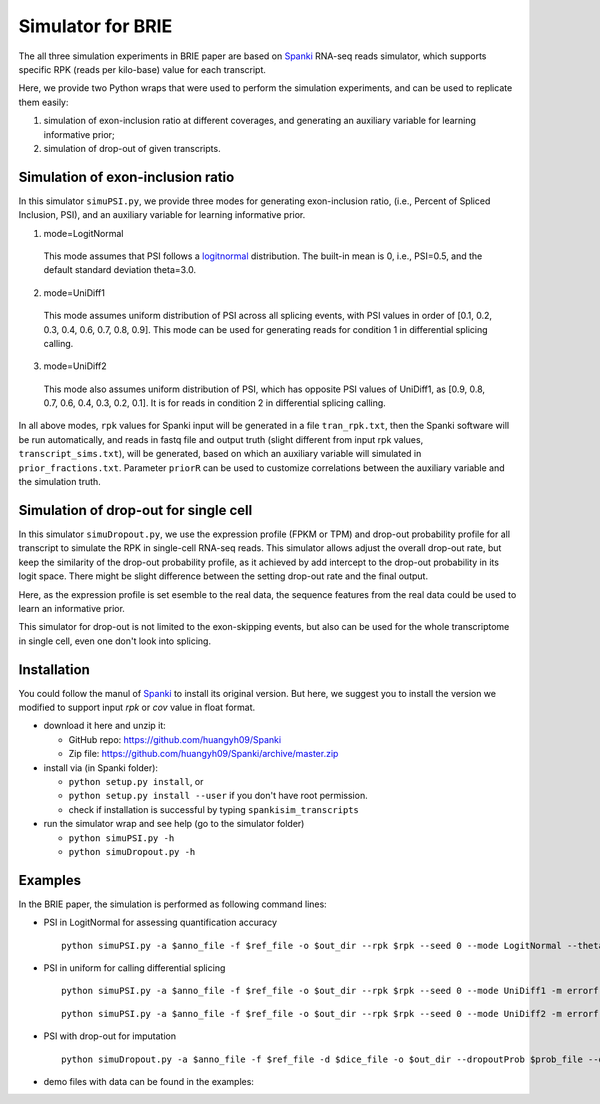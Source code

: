 Simulator for BRIE
==================

The all three simulation experiments in BRIE paper are based on Spanki_ RNA-seq 
reads simulator, which supports specific RPK (reads per kilo-base) value for 
each transcript.

Here, we provide two Python wraps that were used to perform the simulation 
experiments, and can be used to replicate them easily: 

1) simulation of exon-inclusion ratio at different coverages, and generating an
   auxiliary variable for learning informative prior; 

2) simulation of drop-out of given transcripts.


Simulation of exon-inclusion ratio
----------------------------------
In this simulator ``simuPSI.py``, we provide three modes for generating 
exon-inclusion ratio, (i.e., Percent of Spliced Inclusion, PSI), and an 
auxiliary variable for learning informative prior.

1. mode=LogitNormal

  This mode assumes that PSI follows a logitnormal_ distribution. The built-in 
  mean is 0, i.e., PSI=0.5, and the default standard deviation theta=3.0. 

2. mode=UniDiff1

  This mode assumes uniform distribution of PSI across all splicing events, with
  PSI values in order of [0.1, 0.2, 0.3, 0.4, 0.6, 0.7, 0.8, 0.9].
  This mode can be used for generating reads for condition 1 in differential 
  splicing calling. 

3. mode=UniDiff2

  This mode also assumes uniform distribution of PSI, which has opposite PSI 
  values of UniDiff1, as [0.9, 0.8, 0.7, 0.6, 0.4, 0.3, 0.2, 0.1]. It is for 
  reads in condition 2 in differential splicing calling.

In all above modes, ``rpk`` values for Spanki input will be generated in a file 
``tran_rpk.txt``, then the Spanki software will be run automatically, and reads 
in fastq file and output truth (slight different from input rpk values, 
``transcript_sims.txt``), will be generated, based on which an auxiliary variable 
will simulated in ``prior_fractions.txt``. Parameter ``priorR`` can be used to 
customize correlations between the auxiliary variable and the simulation truth.


Simulation of drop-out for single cell
--------------------------------------
In this simulator ``simuDropout.py``, we use the expression profile (FPKM or 
TPM) and drop-out probability profile for all transcript to simulate the RPK in 
single-cell RNA-seq reads. This simulator allows adjust the overall drop-out 
rate, but keep the similarity of the drop-out probability profile, as it 
achieved by add intercept to the drop-out probability in its logit space. There 
might be slight difference between the setting drop-out rate and the final 
output.

Here, as the expression profile is set esemble to the real data, the sequence 
features from the real data could be used to learn an informative prior.

This simulator for drop-out is not limited to the exon-skipping events, but also
can be used for the whole transcriptome in single cell, even one don't look into
splicing.


Installation
------------
You could follow the manul of Spanki_ to install its original version. But here, 
we suggest you to install the version we modified to support input `rpk` or `cov`
value in float format.

- download it here and unzip it:

  * GitHub repo: https://github.com/huangyh09/Spanki

  * Zip file: https://github.com/huangyh09/Spanki/archive/master.zip

- install via (in Spanki folder):

  * ``python setup.py install``, or 

  * ``python setup.py install --user`` if you don't have root permission.

  * check if installation is successful by typing ``spankisim_transcripts``

- run the simulator wrap and see help (go to the simulator folder)
  
  * ``python simuPSI.py -h``

  * ``python simuDropout.py -h``


Examples
--------
In the BRIE paper, the simulation is performed as following command lines:

- PSI in LogitNormal for assessing quantification accuracy
  ::

    python simuPSI.py -a $anno_file -f $ref_file -o $out_dir --rpk $rpk --seed 0 --mode LogitNormal --theta=3.0 -m errorfree

- PSI in uniform for calling differential splicing
  ::

    python simuPSI.py -a $anno_file -f $ref_file -o $out_dir --rpk $rpk --seed 0 --mode UniDiff1 -m errorfree

  ::

    python simuPSI.py -a $anno_file -f $ref_file -o $out_dir --rpk $rpk --seed 0 --mode UniDiff2 -m errorfree

- PSI with drop-out for imputation
  ::

    python simuDropout.py -a $anno_file -f $ref_file -d $dice_file -o $out_dir --dropoutProb $prob_file --dropoutRate $rate -N 600000 -m errorfree

- demo files with data can be found in the examples: 

.. _Spanki: http://www.cbcb.umd.edu/software/spanki/
.. _logitnormal: https://en.wikipedia.org/wiki/Logit-normal_distribution
